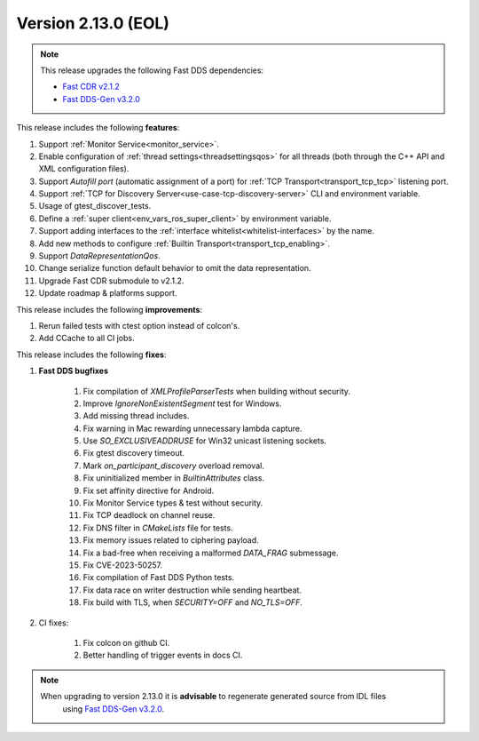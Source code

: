 Version 2.13.0 (EOL)
^^^^^^^^^^^^^^^^^^^^

.. note::

  This release upgrades the following Fast DDS dependencies:

  * `Fast CDR v2.1.2 <https://github.com/eProsima/Fast-CDR/releases/tag/v2.1.2>`_
  * `Fast DDS-Gen v3.2.0 <https://github.com/eProsima/Fast-DDS-Gen/releases/tag/v3.2.0>`_

This release includes the following **features**:

1. Support :ref:`Monitor Service<monitor_service>`.
2. Enable configuration of :ref:`thread settings<threadsettingsqos>` for all threads
   (both through the C++ API and XML configuration files).
3. Support `Autofill port` (automatic assignment of a port) for :ref:`TCP Transport<transport_tcp_tcp>` listening port.
4. Support :ref:`TCP for Discovery Server<use-case-tcp-discovery-server>` CLI and environment variable.
5. Usage of gtest_discover_tests.
6. Define a :ref:`super client<env_vars_ros_super_client>` by environment variable.
7. Support adding interfaces to the :ref:`interface whitelist<whitelist-interfaces>` by the name.
8. Add new methods to configure :ref:`Builtin Transport<transport_tcp_enabling>`.
9. Support `DataRepresentationQos`.
10. Change serialize function default behavior to omit the data representation.
11. Upgrade Fast CDR submodule to v2.1.2.
12. Update roadmap & platforms support.

This release includes the following **improvements**:

1. Rerun failed tests with ctest option instead of colcon's.
2. Add CCache to all CI jobs.

This release includes the following **fixes**:

1. **Fast DDS bugfixes**

    1. Fix compilation of `XMLProfileParserTests` when building without security.
    2. Improve `IgnoreNonExistentSegment` test for Windows.
    3. Add missing thread includes.
    4. Fix warning in Mac rewarding unnecessary lambda capture.
    5. Use `SO_EXCLUSIVEADDRUSE` for Win32 unicast listening sockets.
    6. Fix gtest discovery timeout.
    7. Mark `on_participant_discovery` overload removal.
    8. Fix uninitialized member in `BuiltinAttributes` class.
    9. Fix set affinity directive for Android.
    10. Fix Monitor Service types & test without security.
    11. Fix TCP deadlock on channel reuse.
    12. Fix DNS filter in `CMakeLists` file for tests.
    13. Fix memory issues related to ciphering payload.
    14. Fix a bad-free when receiving a malformed `DATA_FRAG` submessage.
    15. Fix CVE-2023-50257.
    16. Fix compilation of Fast DDS Python tests.
    17. Fix data race on writer destruction while sending heartbeat.
    18. Fix build with TLS, when `SECURITY=OFF` and `NO_TLS=OFF`.

2. CI fixes:

    1. Fix colcon on github CI.
    2. Better handling of trigger events in docs CI.

.. note::
  When upgrading to version 2.13.0 it is **advisable** to regenerate generated source from IDL files
   using `Fast DDS-Gen v3.2.0 <https://github.com/eProsima/Fast-DDS-Gen/releases/tag/v3.2.0>`_.
